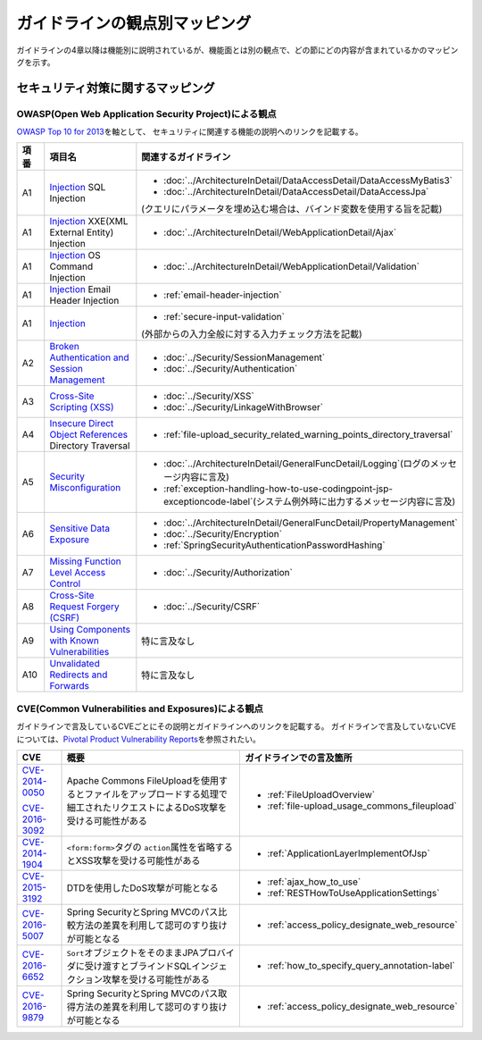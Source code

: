 ガイドラインの観点別マッピング
================================================================================
ガイドラインの4章以降は機能別に説明されているが、機能面とは別の観点で、どの節にどの内容が含まれているかのマッピングを示す。

セキュリティ対策に関するマッピング
--------------------------------------------------------------------------------

OWASP(Open Web Application Security Project)による観点
~~~~~~~~~~~~~~~~~~~~~~~~~~~~~~~~~~~~~~~~~~~~~~~~~~~~~~~~~~~~~~~~~~~~~~~~~~~~~~~~
\ `OWASP Top 10 for 2013 <https://www.owasp.org/index.php/Category:OWASP_Top_Ten_Project>`_\ を軸として、
セキュリティに関連する機能の説明へのリンクを記載する。


.. tabularcolumns:: |p{0.10\linewidth}|p{0.40\linewidth}|p{0.50\linewidth}|
.. list-table::
   :header-rows: 1
   :widths: 10 40 50
   :class: longtable

   * - 項番
     - 項目名
     - 関連するガイドライン
   * - A1
     - `Injection <https://www.owasp.org/index.php/Top_10_2013-A1-Injection>`_ SQL Injection
     - * \ :doc:`../ArchitectureInDetail/DataAccessDetail/DataAccessMyBatis3`\
       * \ :doc:`../ArchitectureInDetail/DataAccessDetail/DataAccessJpa`\

       (クエリにパラメータを埋め込む場合は、バインド変数を使用する旨を記載)
   * - A1
     - `Injection <https://www.owasp.org/index.php/Top_10_2013-A1-Injection>`_ XXE(XML External Entity) Injection
     - * \ :doc:`../ArchitectureInDetail/WebApplicationDetail/Ajax`\
   * - A1
     - `Injection <https://www.owasp.org/index.php/Top_10_2013-A1-Injection>`_ OS Command Injection
     - * \ :doc:`../ArchitectureInDetail/WebApplicationDetail/Validation`\
   * - A1
     - `Injection <https://www.owasp.org/index.php/Top_10_2013-A1-Injection>`_ Email Header Injection
     - * \ :ref:`email-header-injection`\
   * - A1
     - `Injection <https://www.owasp.org/index.php/Top_10_2013-A1-Injection>`_
     - * \ :ref:`secure-input-validation`\

       (外部からの入力全般に対する入力チェック方法を記載)
   * - A2
     - `Broken Authentication and Session Management <https://www.owasp.org/index.php/Top_10_2013-A2-Broken_Authentication_and_Session_Management>`_
     - * \ :doc:`../Security/SessionManagement`\
       * \ :doc:`../Security/Authentication`\
   * - A3
     - `Cross-Site Scripting (XSS) <https://www.owasp.org/index.php/Top_10_2013-A3-Cross-Site_Scripting_(XSS)>`_
     - * \ :doc:`../Security/XSS`\
       * \ :doc:`../Security/LinkageWithBrowser`\
   * - A4
     - `Insecure Direct Object References <https://www.owasp.org/index.php/Top_10_2013-A4-Insecure_Direct_Object_References>`_ Directory Traversal
     - * \ :ref:`file-upload_security_related_warning_points_directory_traversal`\
   * - A5
     - `Security Misconfiguration <https://www.owasp.org/index.php/Top_10_2013-A5-Security_Misconfiguration>`_
     - * \ :doc:`../ArchitectureInDetail/GeneralFuncDetail/Logging`\ (ログのメッセージ内容に言及)
       * \ :ref:`exception-handling-how-to-use-codingpoint-jsp-exceptioncode-label`\ (システム例外時に出力するメッセージ内容に言及)
   * - A6
     - `Sensitive Data Exposure <https://www.owasp.org/index.php/Top_10_2013-A6-Sensitive_Data_Exposure>`_
     - * \ :doc:`../ArchitectureInDetail/GeneralFuncDetail/PropertyManagement`\
       * \ :doc:`../Security/Encryption`\
       * \ :ref:`SpringSecurityAuthenticationPasswordHashing`\
   * - A7
     - `Missing Function Level Access Control <https://www.owasp.org/index.php/Top_10_2013-A7-Missing_Function_Level_Access_Control>`_
     - * \ :doc:`../Security/Authorization`\ 
   * - A8
     - `Cross-Site Request Forgery (CSRF) <https://www.owasp.org/index.php/Top_10_2013-A8-Cross-Site_Request_Forgery_(CSRF)>`_
     - * \ :doc:`../Security/CSRF`\ 
   * - A9
     - `Using Components with Known Vulnerabilities <https://www.owasp.org/index.php/Top_10_2013-A9-Using_Components_with_Known_Vulnerabilities>`_
     - 特に言及なし
   * - A10
     - `Unvalidated Redirects and Forwards <https://www.owasp.org/index.php/Top_10_2013-A10-Unvalidated_Redirects_and_Forwards>`_
     - 特に言及なし

CVE(Common Vulnerabilities and Exposures)による観点
~~~~~~~~~~~~~~~~~~~~~~~~~~~~~~~~~~~~~~~~~~~~~~~~~~~~~~~~~~~~~~~~~~~~~~~~~~~~~~~~
ガイドラインで言及しているCVEごとにその説明とガイドラインへのリンクを記載する。
ガイドラインで言及していないCVEについては、\ `Pivotal Product Vulnerability Reports <https://pivotal.io/security>`_\を参照されたい。

.. tabularcolumns:: |p{0.10\linewidth}|p{0.40\linewidth}|p{0.50\linewidth}|
.. list-table::
   :header-rows: 1
   :widths: 10 40 50

   * - CVE
     - 概要
     - ガイドラインでの言及箇所
   * - \ `CVE-2014-0050 <https://cve.mitre.org/cgi-bin/cvename.cgi?name=CVE-2014-0050>`_\

       \ `CVE-2016-3092 <https://cve.mitre.org/cgi-bin/cvename.cgi?name=CVE-2016-3092>`_\
     - Apache Commons FileUploadを使用するとファイルをアップロードする処理で細工されたリクエストによるDoS攻撃を受ける可能性がある

     - * :ref:`FileUploadOverview`

       * :ref:`file-upload_usage_commons_fileupload`
   * - \ `CVE-2014-1904 <https://cve.mitre.org/cgi-bin/cvename.cgi?name=CVE-2014-1904>`_\
     - \ ``<form:form>``\タグの \ ``action``\属性を省略するとXSS攻撃を受ける可能性がある
     - * :ref:`ApplicationLayerImplementOfJsp`
   * - \ `CVE-2015-3192 <https://cve.mitre.org/cgi-bin/cvename.cgi?name=CVE-2015-3192>`_\
     - DTDを使用したDoS攻撃が可能となる
     - * :ref:`ajax_how_to_use`

       * :ref:`RESTHowToUseApplicationSettings`
   * - \ `CVE-2016-5007 <https://cve.mitre.org/cgi-bin/cvename.cgi?name=CVE-2016-5007>`_\
     - Spring SecurityとSpring MVCのパス比較方法の差異を利用して認可のすり抜けが可能となる
     - * :ref:`access_policy_designate_web_resource`
   * - \ `CVE-2016-6652 <https://cve.mitre.org/cgi-bin/cvename.cgi?name=CVE-2016-6652>`_\
     - \ ``Sort``\オブジェクトをそのままJPAプロバイダに受け渡すとブラインドSQLインジェクション攻撃を受ける可能性がある
     - * :ref:`how_to_specify_query_annotation-label`
   * - \ `CVE-2016-9879 <https://cve.mitre.org/cgi-bin/cvename.cgi?name=CVE-2016-9879>`_\
     - Spring SecurityとSpring MVCのパス取得方法の差異を利用して認可のすり抜けが可能となる
     - * :ref:`access_policy_designate_web_resource`

.. raw:: latex

   \newpage


